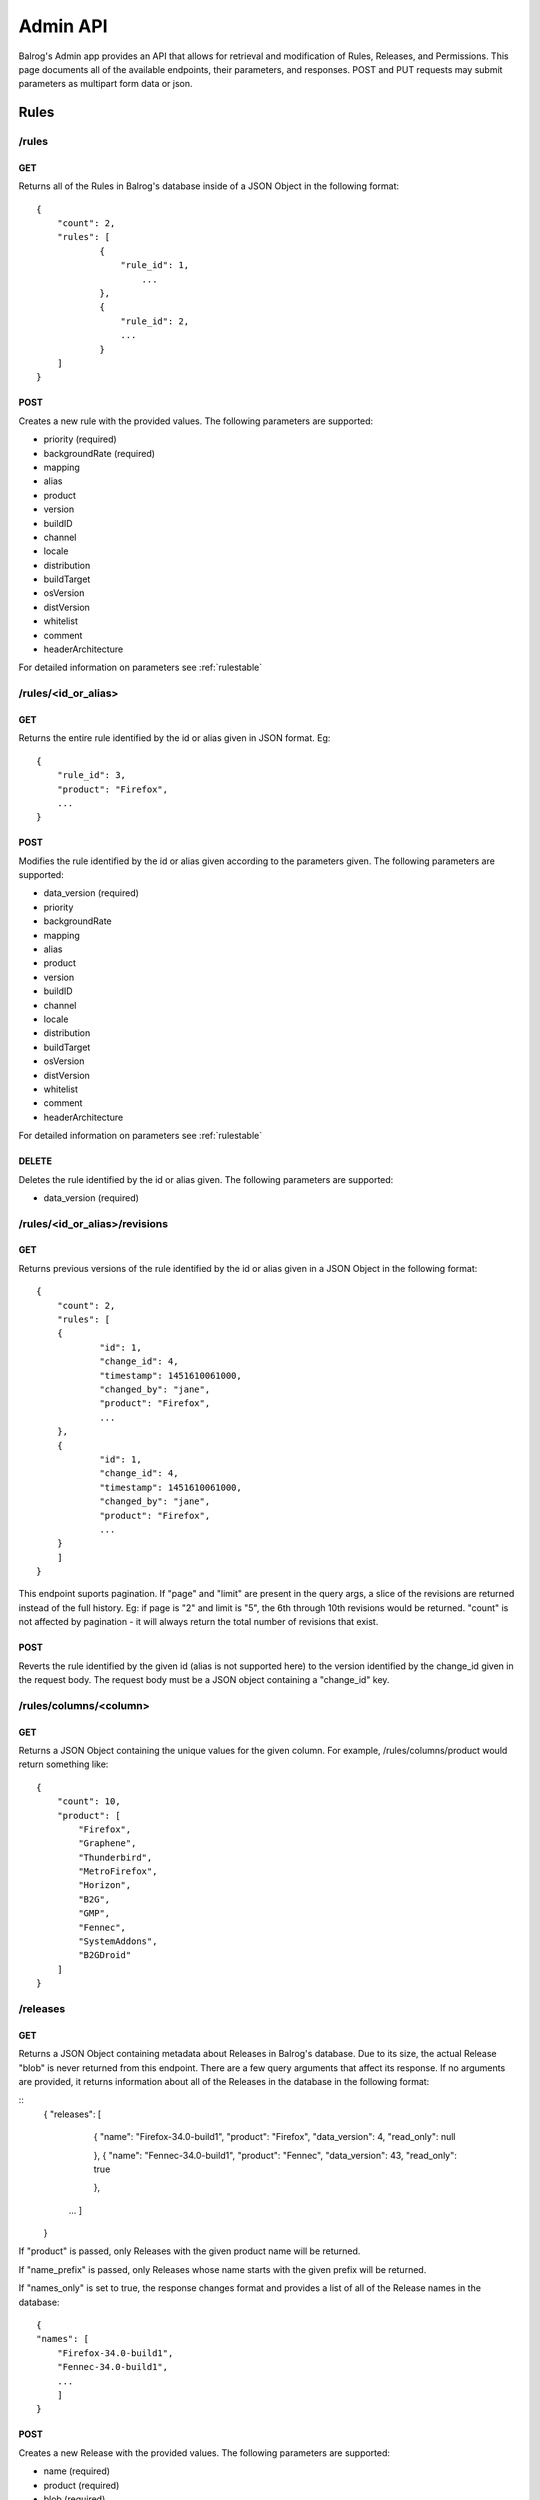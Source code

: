 =========
Admin API
=========

Balrog's Admin app provides an API that allows for retrieval and modification of Rules, Releases, and Permissions. 
This page documents all of the available endpoints, their parameters, and responses.
POST and PUT requests may submit parameters as multipart form data or json.

-----
Rules
-----


**/rules**
----------

GET
***

Returns all of the Rules in Balrog's database inside of a JSON Object in the following format:

::

    {
        "count": 2,
        "rules": [
    		{
    		    "rule_id": 1,
      			...
    		},
    		{
      		    "rule_id": 2,
      		    ...
    		}
        ]
    }


POST
****
Creates a new rule with the provided values. 
The following parameters are supported:

-   priority (required)
-   backgroundRate (required)
-   mapping
-   alias
-   product
-   version
-   buildID
-   channel
-   locale
-   distribution
-   buildTarget
-   osVersion
-   distVersion
-   whitelist
-   comment
-   headerArchitecture

For detailed information on parameters see :ref:`rulestable`


**/rules/<id_or_alias>**
------------------------

GET
***

Returns the entire rule identified by the id or alias given in JSON format. Eg:

::	

    {
        "rule_id": 3,
        "product": "Firefox",
        ...
    }

POST
****

Modifies the rule identified by the id or alias given according to the parameters given.
The following parameters are supported:

- 	data_version (required)
-   priority
-   backgroundRate
-   mapping
-   alias
-   product
-   version
-   buildID
-   channel
-   locale
-   distribution
-   buildTarget
-   osVersion
-   distVersion
-   whitelist
-   comment
-   headerArchitecture

For detailed information on parameters see :ref:`rulestable`

DELETE
******

Deletes the rule identified by the id or alias given. The following parameters are supported:

-	data_version (required)
 

 
**/rules/<id_or_alias>/revisions**
----------------------------------

GET
***

Returns previous versions of the rule identified by the id or alias given in a JSON Object in the following format:

::

    {
    	"count": 2,
    	"rules": [
    	{
    		"id": 1,
    		"change_id": 4,
    		"timestamp": 1451610061000,
    		"changed_by": "jane",
    		"product": "Firefox",
    		...
    	},
    	{
    		"id": 1,
    		"change_id": 4,
    		"timestamp": 1451610061000,
    		"changed_by": "jane",
    		"product": "Firefox",
    		...	
    	}   
        ]
    }

This endpoint suports pagination. 
If "page" and "limit" are present in the query args, a slice of the revisions are returned instead of the full history. 
Eg: if page is "2" and limit is "5", the 6th through 10th revisions would be returned. "count" is not affected by pagination - it will always return the total number of revisions that exist.


POST
****

Reverts the rule identified by the given id (alias is not supported here) to the version identified by the change_id given in the request body. 
The request body must be a JSON object containing a "change_id" key.


**/rules/columns/<column>**
---------------------------

GET
***

Returns a JSON Object containing the unique values for the given column.
For example, /rules/columns/product would return something like:

::

    {
        "count": 10,
        "product": [
            "Firefox",
            "Graphene",
            "Thunderbird",
            "MetroFirefox",
            "Horizon",
            "B2G",
            "GMP",
            "Fennec",
            "SystemAddons",
            "B2GDroid"
        ]
    }



**/releases**
-------------

GET
***

Returns a JSON Object containing metadata about Releases in Balrog's database. 
Due to its size, the actual Release "blob" is never returned from this endpoint. 
There are a few query arguments that affect its response.
If no arguments are provided, it returns information about all of the Releases in the database in the following format:

::
    {
    "releases": [
            {
            "name": "Firefox-34.0-build1",
            "product": "Firefox",
            "data_version": 4,
            "read_only": null

            },
            {
            "name": "Fennec-34.0-build1",
            "product": "Fennec",
            "data_version": 43,
            "read_only": true

            },
        ...
        ]
    }

If "product" is passed, only Releases with the given product name will be returned.

If "name_prefix" is passed, only Releases whose name starts with the given prefix will be returned.

If "names_only" is set to true, the response changes format and provides a list of all of the Release names in the database:

::

    {
    "names": [
        "Firefox-34.0-build1",
        "Fennec-34.0-build1",
        ...
        ]
    }


POST
****

Creates a new Release with the provided values. The following parameters are supported:

-	name (required)
-	product (required)
-	blob (required)


**/releases/<release>**
-----------------------

GET
***

Returns the "data" portion of the named Release, which is a JSON Object. 
If "pretty" is present in the query string and set to true, it will be pretty formatted. For example:

::

    {
    "name": "Firefox-mozilla-central-nightly-latest",
    "schema_version": 4,
    "platforms": {
        "WINNT_x86-msvc": {
        ...
        }
        }
    }


PUT
***

Overwrites the named Release with the data given. 
The "blob" field is completely overridden with the new one, not updated. 
If the Release does not exist, it is created. The following parameters are supported:

-	name (required)
-	product (required)
-	blob (required)
-	data_version (required if the Release already exists)

POST
****

Updates the named Release with the data given. 
The "blob" field is updated with the new one instead of being completely overriden. 
If the Release does not exist, it is created. 
The following parameters are supported:

-	product (required)
-	data (required)
-	data_version (required if the Release already exists)
-	hashFunction
-	schema_version
-	copyTo
-	alias

DELETE
******

Deletes the named Release. 
The following parameters are supported:

- data_version (required)


**/releases/<release>/read_only**
---------------------------------

GET
***

Returns whether or not the named Release is marked as read_only. Eg:

::

	{
  "read_only": true
}


**/releases/<release>/builds/<platform>/<locale>**
--------------------------------------------------

GET
***

Returns the platform+locale specific data of the named Release, which is a JSON Object. Eg:


::

    {
      "buildID": "20160329030246",
      "appVersion": "48.0a1",
      "displayVersion": "48.0a1",
      "platformVersion": "48.0a1",
      "partials": [
        {
          "fileUrl": "https://mozilla-nightly-updates.s3.amazonaws.com/mozilla-central/20160329030246/Firefox-mozilla-central-48.0a1-win32-de-20160327030437-20160329030246.partial.mar?versionId=uIza17vCjTuL6XVvCvtpzlVVQSelUdJm",
          "from": "Firefox-mozilla-central-nightly-20160327030437",
          "hashValue": "0d36245eedef3bfce927339ee89da58400f8afa5a8cc8b4323f7407660f291bbfa1f00527665d5f16614de679723b874d92d650dbf319ffbfa1e672729ba09c9",
          "filesize": 10388948
        }
      ],
      "completes": [
        {
          "fileUrl": "https://mozilla-nightly-updates.s3.amazonaws.com/mozilla-central/20160329030246/Firefox-mozilla-central-48.0a1-win32-de.complete.mar?versionId=sdNQURDy9.8GH3P4SLdO1V.XtA9MLIzu",
          "from": "*",
          "hashValue": "981082f1b7f5264d88aa017f45362aac362990842b82a0934e70506c1536304b0fda6beb229b7ef56b153d71b69669cc92b5f2987d282cc026e9ed993b88e582",
          "filesize": 53656493
        }
      ]
    }


PUT
***

Sets or unsets the read_only flag of the named Release. 
The following parameters are supported:

-	name (required)
-	data_version (required)
-	read_only


**/releases/<release>/revisions**
---------------------------------

GET
***

Returns previous versions of the named Release in a JSON Object in the following format:

::

    {
      "count": 1
      "rules": [
        {
          "id": 1,
          "change_id": 4,
          "timestamp": 1451610061000,
          "changed_by": "jane",
          "product": "Firefox",
          ...
        }
      ]
    }


This endpoint suports pagination. 
If "page" and "limit" are present in the query args, a slice of the revisions are returned instead of the full history. 
Eg: if page is "2" and limit is "5", the 6th through 10th revisions would be returned. "count" is not affected by pagination - it will always return the total number of revisions that exist.

POST
****

Reverts the named Release to the version identified by the change_id given in the request body. 
The request body must be a JSON object containing a "change_id" key.


**/releases/columns/<column>**
------------------------------

GET
***
Returns a JSON Object containing the unique values for the given column. 
For example, /releases/columns/product would return something like:

::

    {
      "count": 10,
      "product": [
        "Firefox",
        "Graphene",
        "Thunderbird",
        "MetroFirefox",
        "Horizon",
        "B2G",
        "GMP",
        "Fennec",
        "SystemAddons",
        "B2GDroid"
      ]
    }


**/users**
----------

GET
***

Returns all of the users known to Balrog inside of a JSON Object in the following format:

::

    {
      "users": [
        "bhearsum@mozilla.com",
        "ffxbld",
        "nthomas@mozilla.com",
        ...
      ]
    }


Note that Balrog only tracks permisssions, not accounts, so this list does not include users who are able to login, but have no permissions to change anything.

**/users/<username>/permissions**
---------------------------------

GET
***

Returns all of the permissions that the given username has been granted in a JSON Object in the following format:

::

    {
        "/releases/:name": {
            "data_version": 1,
            "options": {
              "method": "POST,
              "product": [
                "Firefox",
                "Fennec"
              ]
            }
        },
        ...
    }


**/users/<username>/permissions/<permission>**
----------------------------------------------

GET
***

Returns the details of the named permission for the username given in a JSON Object in the following format:

::

    {
      "data_version": 1,
      "options": {
        "method": "POST,
        "product": [
          "Firefox",
          "Fennec"
        ]
      }
    }

PUT
***

Overwrites the details of named permission for the username given. If the permission does not exist, it is created. The following parameters are supported:

-	data_version (required if the permission already exists)
-	options

POST
****

Overwrites the details of named permission for the username given. The following parameters are supported:

-	data_version (required)
-	options

DELETE
******

Deletes the named permission for the username given. The following parameters are supported:

-	data_version (required)


**/csrf_token**
---------------


GET
***

Returns an empty response with a valid CSRF token in the X-CSRF-Token header.

**/history/view/<table>/<change_id>/<field>**
---------------------------------------------

GET
***

Returns the value of the named field from the named table at the specified change_id.

**/history/diff/<table>/<change_id>/<field>**
---------------------------------------------

GET
***

Returns a diff of the value of the named field from the named table at the specified change_id vs. the previous change to that object.









